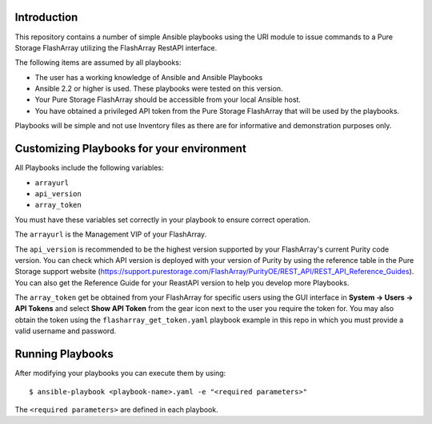 Introduction
============

This repository contains a number of simple Ansible playbooks using the URI 
module to issue commands to a Pure Storage FlashArray utilizing the FlashArray
RestAPI interface.

The following items are assumed by all playbooks:

-  The user has a working knowledge of Ansible and Ansible Playbooks

-  Ansible 2.2 or higher is used. These playbooks were tested on this version. 

-  Your Pure Storage FlashArray should be accessible from your local
   Ansible host.

-  You have obtained a privileged API token from the Pure Storage
   FlashArray that will be used by the playbooks.

Playbooks will be simple and not use Inventory files as there are for
informative and demonstration purposes only.

Customizing Playbooks for your environment
==========================================

All Playbooks include the following variables:

-  ``arrayurl``

-  ``api_version``

-  ``array_token``

You must have these variables set correctly in your playbook to ensure 
correct operation.

The ``arrayurl`` is the Management VIP of your FlashArray. 

The ``api_version`` is recommended to be the highest version supported by 
your FlashArray's current Purity code version. You can check which API version
is deployed with your version of Purity by using the reference table in the
Pure Storage support website (https://support.purestorage.com/FlashArray/PurityOE/REST_API/REST_API_Reference_Guides).
You can also get the Reference Guide for your ReastAPI version to help you
develop more Playbooks.

The ``array_token`` get be obtained from your FlashArray for specific users
using the GUI interface in **System -> Users -> API Tokens** and select **Show API Token** from the
gear icon next to the user you require the token for. You may also obtain the token
using the ``flasharray_get_token.yaml`` playbook example in this repo in which you must provide a valid username
and password.

Running Playbooks
=================

After modifying your playbooks you can execute them by using::

  $ ansible-playbook <playbook-name>.yaml -e "<required parameters>"

The ``<required parameters>`` are defined in each playbook.
